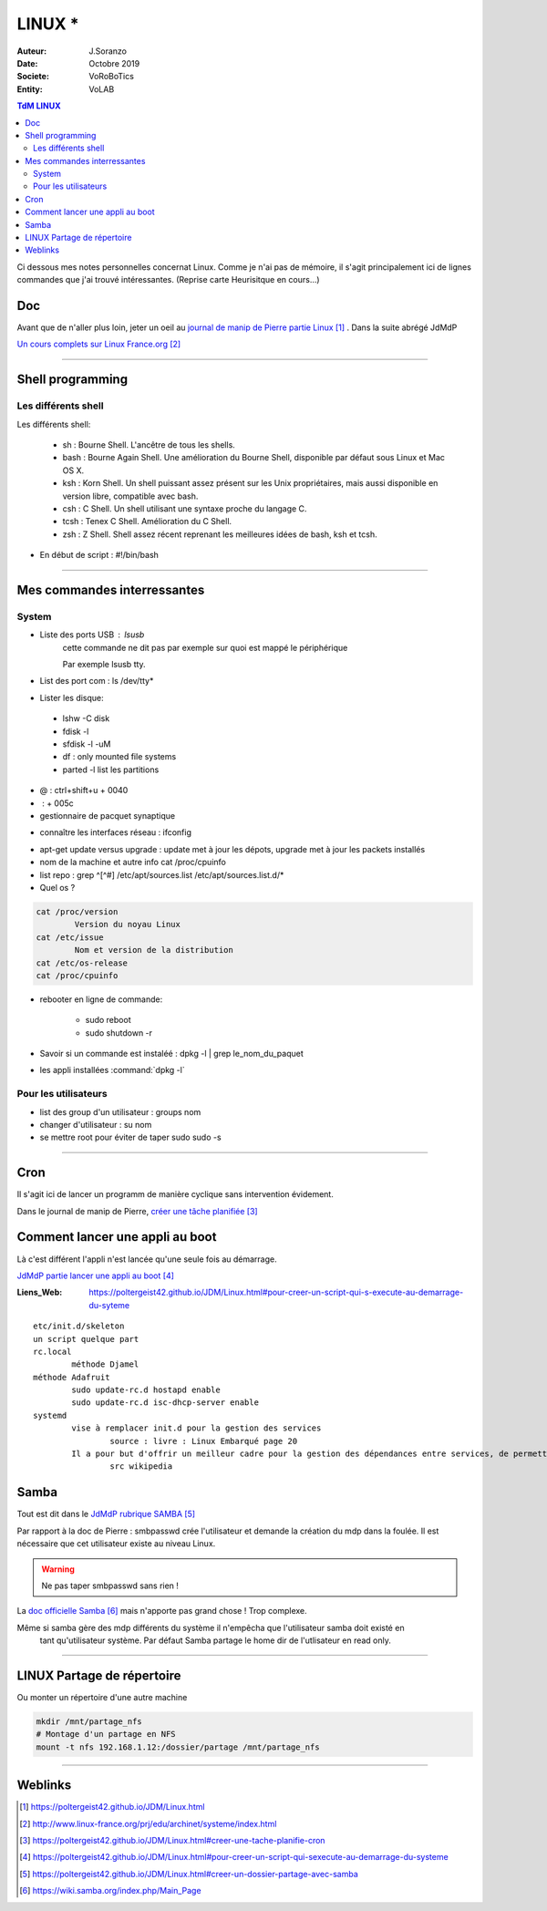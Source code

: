 .. index:: Linux

++++++++++++++++++++++++++++++++
LINUX *
++++++++++++++++++++++++++++++++

:Auteur: J.Soranzo
:Date: Octobre 2019
:Societe: VoRoBoTics
:Entity: VoLAB

.. contents:: TdM LINUX
    :backlinks: top


Ci dessous mes notes personnelles concernat Linux. Comme je n'ai pas de mémoire, 
il s'agit principalement ici de lignes commandes que j'ai trouvé intéressantes.
(Reprise carte Heurisitque en cours...)

================================
Doc
================================
Avant que de n'aller plus loin, jeter un oeil au `journal de manip de Pierre partie Linux`_ . 
Dans la suite abrégé JdMdP

`Un cours complets sur Linux France.org`_

.. _`journal de manip de Pierre partie Linux` : https://poltergeist42.github.io/JDM/Linux.html

.. _`Un cours complets sur Linux France.org` : http://www.linux-france.org/prj/edu/archinet/systeme/index.html 

----------------------------------------------------------------------------------------------------

.. index ::
   pair: Linux; Shells
   
================================
Shell programming
================================

Les différents shell
======================================
Les différents shell:

 - sh : Bourne Shell. L'ancêtre de tous les shells.
 - bash : Bourne Again Shell. Une amélioration du Bourne Shell, disponible par défaut sous Linux et Mac OS X.
 - ksh : Korn Shell. Un shell puissant assez présent sur les Unix propriétaires, mais aussi disponible en version libre, compatible avec bash.
 - csh : C Shell. Un shell utilisant une syntaxe proche du langage C.
 - tcsh : Tenex C Shell. Amélioration du C Shell.
 - zsh : Z Shell. Shell assez récent reprenant les meilleures idées de bash, ksh et tcsh.

- En début de script : #!/bin/bash

----------------------------------------------------------------------------------------------------

================================
Mes commandes interressantes
================================

.. index ::
   pair: Linux; Commandes system
   
System
===========

- Liste des ports USB : lsusb
   cette commande ne dit pas par exemple sur quoi est mappé le périphérique
   
   Par exemple lsusb tty.
- List des port com : ls /dev/tty*
- Lister les disque:

 - lshw -C disk
 - fdisk -l
 - sfdisk -l -uM
 - df : only mounted file systems
 - parted -l list les partitions

- @ : ctrl+shift+u + 0040
- \ :              + 005c

- gestionnaire de pacquet synaptique

.. index:: Réseau

- connaître les interfaces réseau : ifconfig

.. index:: apt update, apt upgrade, apt-get update, apt-get upgrade

- apt-get update versus upgrade : update met à jour les dépots, upgrade met à jour les packets installés


- nom de la machine et autre info cat /proc/cpuinfo
- list repo : grep ^[^#] /etc/apt/sources.list /etc/apt/sources.list.d/*
- Quel os ?

.. index ::
   single: Linux; version OS

.. code::

		cat /proc/version
			Version du noyau Linux
		cat /etc/issue
			Nom et version de la distribution
		cat /etc/os-release
		cat /proc/cpuinfo

.. index ::
   single: Linux; Redémarrer

- rebooter en ligne de commande: 
 
   - sudo reboot
   - sudo shutdown -r  

- Savoir si un commande est instaléé : dpkg -l | grep le_nom_du_paquet		
 
.. index ::
   single: Linux; Commandes utilisateur
   
- les appli installées :command:`dpkg -l`
 
Pour les utilisateurs
======================================

- list des group d'un utilisateur : groups nom
- changer d'utilisateur : su nom
- se mettre root pour éviter de taper sudo sudo -s

----------------------------------------------------------------------------------------------------

.. index::
    single: Linux; cron
	single: Linux; Tâches planifiées

================================
Cron
================================
Il s'agit ici de lancer un programm de manière cyclique sans intervention évidement.

Dans le journal de manip de Pierre, `créer une tâche planifiée`_

.. _`créer une tâche planifiée` : https://poltergeist42.github.io/JDM/Linux.html#creer-une-tache-planifie-cron

====================================================================================================
Comment lancer une appli au boot
====================================================================================================
Là c'est différent l'appli n'est lancée qu'une seule fois au démarrage.

`JdMdP partie lancer une appli au boot`_

:Liens_Web:
	
	https://poltergeist42.github.io/JDM/Linux.html#pour-creer-un-script-qui-s-execute-au-demarrage-du-syteme

::

		etc/init.d/skeleton
		un script quelque part
		rc.local
			méthode Djamel
		méthode Adafruit
			sudo update-rc.d hostapd enable 
			sudo update-rc.d isc-dhcp-server enable
		systemd
			vise à remplacer init.d pour la gestion des services
				source : livre : Linux Embarqué page 20
			Il a pour but d'offrir un meilleur cadre pour la gestion des dépendances entre services, de permettre le chargement en parallèle des services au démarrage, et de réduire les appels aux scripts shell.
				src wikipedia


.. _`JdMdP partie lancer une appli au boot` : https://poltergeist42.github.io/JDM/Linux.html#pour-creer-un-script-qui-sexecute-au-demarrage-du-systeme



.. index::
    pair: Linux; Samba

================================
Samba
================================
Tout est dit dans le `JdMdP rubrique SAMBA`_

.. _`JdMdP rubrique SAMBA` : https://poltergeist42.github.io/JDM/Linux.html#creer-un-dossier-partage-avec-samba

Par rapport à la doc de Pierre : smbpasswd crée l'utilisateur et demande la création du mdp dans la
foulée. Il est nécessaire que cet utilisateur existe au niveau Linux.

.. WARNING::
    Ne pas taper smbpasswd sans rien !
	
La `doc officielle Samba`_ mais n'apporte pas grand chose ! Trop complexe.

.. _`doc officielle Samba` : https://wiki.samba.org/index.php/Main_Page

Même si samba gère des mdp différents du système il n'empêcha que l'utilisateur samba doit existé en
 tant qu'utilisateur système. Par défaut Samba partage le home dir de l'utlisateur en read only. 

----------------------------------------------------------------------------------------------------

.. index::
    pair: Linux; Partage

.. _ref_linuxPartage:

====================================================================================================
LINUX Partage de répertoire
====================================================================================================
Ou monter un répertoire d'une autre machine

.. code::

    mkdir /mnt/partage_nfs
    # Montage d'un partage en NFS
    mount -t nfs 192.168.1.12:/dossier/partage /mnt/partage_nfs

----------------------------------------------------------------------------------------------------

=========
Weblinks
=========

.. target-notes::